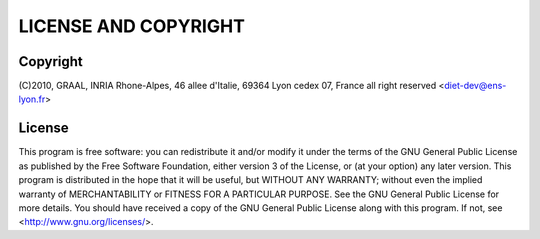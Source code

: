 LICENSE AND COPYRIGHT
=====================
    
Copyright
---------    
(C)2010, GRAAL, INRIA Rhone-Alpes, 46 allee d'Italie, 69364 Lyon
cedex 07, France all right reserved <diet-dev@ens-lyon.fr>

License
-------
This program is free software: you can redistribute it and/or modify it 
under the terms of the GNU General Public License as published by the 
Free Software Foundation, either version 3 of the
License, or (at your option) any later version. This program is
distributed in the hope that it will be useful, but WITHOUT ANY
WARRANTY; without even the implied warranty of MERCHANTABILITY or
FITNESS FOR A PARTICULAR PURPOSE. See the GNU General Public License 
for more details. You should have received a copy of the GNU
General Public License along with this program. If not, see
<http://www.gnu.org/licenses/>.
